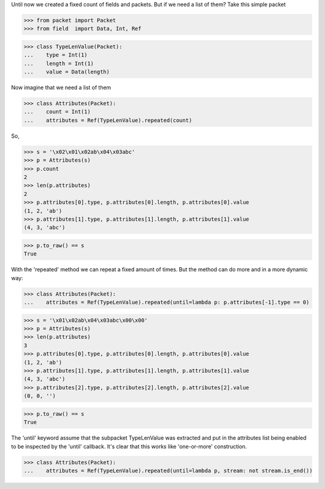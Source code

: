 Until now we created a fixed count of fields and packets. But if we need a list of them?
Take this simple packet

>>> from packet import Packet
>>> from field  import Data, Int, Ref

>>> class TypeLenValue(Packet):
...    type = Int(1)
...    length = Int(1)
...    value = Data(length)

Now imagine that we need a list of them

>>> class Attributes(Packet):
...    count = Int(1)
...    attributes = Ref(TypeLenValue).repeated(count)

So,

>>> s = '\x02\x01\x02ab\x04\x03abc'
>>> p = Attributes(s)
>>> p.count
2
>>> len(p.attributes)
2
>>> p.attributes[0].type, p.attributes[0].length, p.attributes[0].value
(1, 2, 'ab')
>>> p.attributes[1].type, p.attributes[1].length, p.attributes[1].value
(4, 3, 'abc')

>>> p.to_raw() == s
True

With the 'repeated' method we can repeat a fixed amount of times.
But the method can do more and in a more dynamic way:

>>> class Attributes(Packet):
...    attributes = Ref(TypeLenValue).repeated(until=lambda p: p.attributes[-1].type == 0)

>>> s = '\x01\x02ab\x04\x03abc\x00\x00'
>>> p = Attributes(s)
>>> len(p.attributes)
3
>>> p.attributes[0].type, p.attributes[0].length, p.attributes[0].value
(1, 2, 'ab')
>>> p.attributes[1].type, p.attributes[1].length, p.attributes[1].value
(4, 3, 'abc')
>>> p.attributes[2].type, p.attributes[2].length, p.attributes[2].value
(0, 0, '')

>>> p.to_raw() == s
True

The 'until' keyword assume that the subpacket TypeLenValue was extracted and put in
the attributes list being enabled to be inspected by the 'until' callback.
It's clear that this works like 'one-or-more' construction.


>>> class Attributes(Packet):
...    attributes = Ref(TypeLenValue).repeated(until=lambda p, stream: not stream.is_end())

